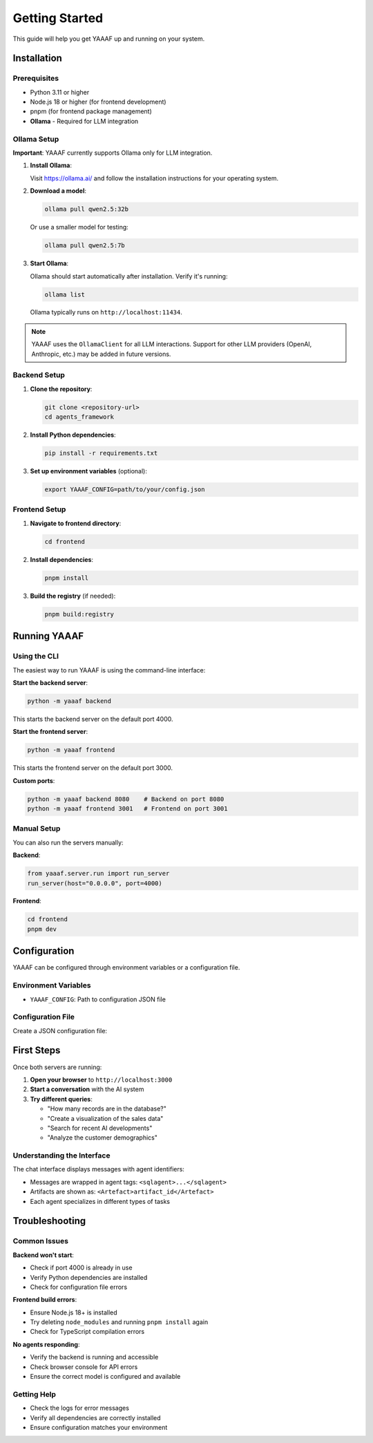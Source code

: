 Getting Started
===============

This guide will help you get YAAAF up and running on your system.

Installation
------------

Prerequisites
~~~~~~~~~~~~~

* Python 3.11 or higher
* Node.js 18 or higher (for frontend development)
* pnpm (for frontend package management)
* **Ollama** - Required for LLM integration

Ollama Setup
~~~~~~~~~~~~

**Important**: YAAAF currently supports Ollama only for LLM integration.

1. **Install Ollama**:

   Visit `https://ollama.ai/ <https://ollama.ai/>`_ and follow the installation instructions for your operating system.

2. **Download a model**:

   .. code-block:: bash

      ollama pull qwen2.5:32b

   Or use a smaller model for testing:

   .. code-block:: bash

      ollama pull qwen2.5:7b

3. **Start Ollama**:

   Ollama should start automatically after installation. Verify it's running:

   .. code-block:: bash

      ollama list

   Ollama typically runs on ``http://localhost:11434``.

.. note::
   YAAAF uses the ``OllamaClient`` for all LLM interactions. Support for other LLM providers (OpenAI, Anthropic, etc.) may be added in future versions.

Backend Setup
~~~~~~~~~~~~~

1. **Clone the repository**:

   .. code-block:: bash

      git clone <repository-url>
      cd agents_framework

2. **Install Python dependencies**:

   .. code-block:: bash

      pip install -r requirements.txt

3. **Set up environment variables** (optional):

   .. code-block:: bash

      export YAAAF_CONFIG=path/to/your/config.json

Frontend Setup
~~~~~~~~~~~~~~

1. **Navigate to frontend directory**:

   .. code-block:: bash

      cd frontend

2. **Install dependencies**:

   .. code-block:: bash

      pnpm install

3. **Build the registry** (if needed):

   .. code-block:: bash

      pnpm build:registry

Running YAAAF
------------

Using the CLI
~~~~~~~~~~~~~

The easiest way to run YAAAF is using the command-line interface:

**Start the backend server**:

.. code-block:: bash

   python -m yaaaf backend

This starts the backend server on the default port 4000.

**Start the frontend server**:

.. code-block:: bash

   python -m yaaaf frontend

This starts the frontend server on the default port 3000.

**Custom ports**:

.. code-block:: bash

   python -m yaaaf backend 8080    # Backend on port 8080
   python -m yaaaf frontend 3001   # Frontend on port 3001

Manual Setup
~~~~~~~~~~~~

You can also run the servers manually:

**Backend**:

.. code-block:: python

   from yaaaf.server.run import run_server
   run_server(host="0.0.0.0", port=4000)

**Frontend**:

.. code-block:: bash

   cd frontend
   pnpm dev

Configuration
-------------

YAAAF can be configured through environment variables or a configuration file.

Environment Variables
~~~~~~~~~~~~~~~~~~~~~

* ``YAAAF_CONFIG``: Path to configuration JSON file

Configuration File
~~~~~~~~~~~~~~~~~~

Create a JSON configuration file:

.. code-block:: json
    {
      "client": {
        "model": "qwen2.5:32b",
        "temperature": 0.7,
        "max_tokens": 1024
      },
      "agents": [
        "reflection",
        "visualization",
        "sql",
        "reviewer",
        "websearch",
        "url_reviewer"
      ],
      "sources": [
        {
          "name": "london_archaeological_data",
          "type": "sqlite",
          "path": "../../data/london_archaeological_data.db"
        }
      ]
    }

First Steps
-----------

Once both servers are running:

1. **Open your browser** to ``http://localhost:3000``
2. **Start a conversation** with the AI system
3. **Try different queries**:

   * "How many records are in the database?"
   * "Create a visualization of the sales data"
   * "Search for recent AI developments"
   * "Analyze the customer demographics"

Understanding the Interface
~~~~~~~~~~~~~~~~~~~~~~~~~~~

The chat interface displays messages with agent identifiers:

* Messages are wrapped in agent tags: ``<sqlagent>...</sqlagent>``
* Artifacts are shown as: ``<Artefact>artifact_id</Artefact>``
* Each agent specializes in different types of tasks

Troubleshooting
---------------

Common Issues
~~~~~~~~~~~~~

**Backend won't start**:

* Check if port 4000 is already in use
* Verify Python dependencies are installed
* Check for configuration file errors

**Frontend build errors**:

* Ensure Node.js 18+ is installed
* Try deleting ``node_modules`` and running ``pnpm install`` again
* Check for TypeScript compilation errors

**No agents responding**:

* Verify the backend is running and accessible
* Check browser console for API errors
* Ensure the correct model is configured and available

Getting Help
~~~~~~~~~~~~

* Check the logs for error messages
* Verify all dependencies are correctly installed
* Ensure configuration matches your environment